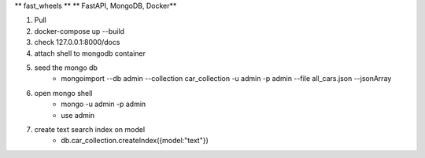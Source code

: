 ** fast_wheels **
** FastAPI, MongoDB, Docker**

1. Pull 
2. docker-compose up --build 
3. check 127.0.0.1:8000/docs 
4. attach shell to mongodb container
5. seed the mongo db
    * mongoimport --db admin --collection car_collection -u admin -p admin --file all_cars.json --jsonArray
6. open mongo shell
    * mongo -u admin -p admin
    * use admin 
7. create text search index on model 
    * db.car_collection.createIndex({model:"text"})

